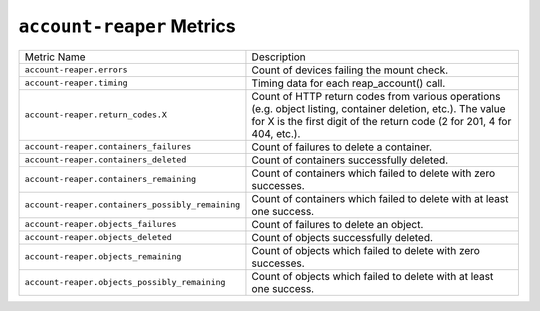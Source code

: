 ``account-reaper`` Metrics
==========================

================================================  ====================================================
Metric Name                                       Description
------------------------------------------------  ----------------------------------------------------
``account-reaper.errors``                         Count of devices failing the mount check.
``account-reaper.timing``                         Timing data for each reap_account() call.
``account-reaper.return_codes.X``                 Count of HTTP return codes from various operations
                                                  (e.g. object listing, container deletion, etc.). The
                                                  value for X is the first digit of the return code
                                                  (2 for 201, 4 for 404, etc.).
``account-reaper.containers_failures``            Count of failures to delete a container.
``account-reaper.containers_deleted``             Count of containers successfully deleted.
``account-reaper.containers_remaining``           Count of containers which failed to delete with
                                                  zero successes.
``account-reaper.containers_possibly_remaining``  Count of containers which failed to delete with
                                                  at least one success.
``account-reaper.objects_failures``               Count of failures to delete an object.
``account-reaper.objects_deleted``                Count of objects successfully deleted.
``account-reaper.objects_remaining``              Count of objects which failed to delete with zero
                                                  successes.
``account-reaper.objects_possibly_remaining``     Count of objects which failed to delete with at
                                                  least one success.
================================================  ====================================================
